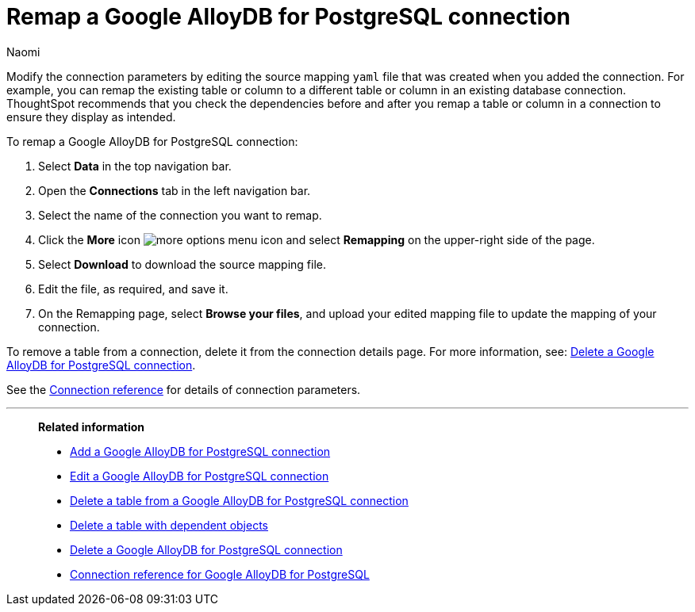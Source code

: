= Remap a {connection} connection
:last_updated: 10/25/2023
:author: Naomi
:linkattrs:
:page-aliases:
:experimental:
:connection: Google AlloyDB for PostgreSQL
:description: Learn how to remap a Google AlloyDB for PostgreSQL connection.
:jira: SCAL-166161

Modify the connection parameters by editing the source mapping `yaml` file that was created when you added the connection.
For example, you can remap the existing table or column to a different table or column in an existing database connection.
ThoughtSpot recommends that you check the dependencies before and after you remap a table or column in a connection to ensure they display as intended.

To remap a {connection} connection:

. Select *Data* in the top navigation bar.
. Open the *Connections* tab in the left navigation bar.
. Select the name of the connection you want to remap.
. Click the *More* icon image:icon-more-10px.png[more options menu icon] and select *Remapping* on the upper-right side of the page.

. Select *Download* to download the source mapping file.


. Edit the file, as required, and save it.
// [Edit the yaml file]({{ site.baseurl }}/images/trino-yaml.png "Edit the yaml file")
. On the Remapping page, select *Browse your files*, and upload your edited mapping file to update the mapping of your connection.

To remove a table from a connection, delete it from the connection details page.
For more information, see: xref:connections-google-alloydb-postgresql-delete.adoc[Delete a {connection} connection].

See the xref:connections-google-alloydb-postgresql-reference.adoc[Connection reference] for details of connection parameters.

'''
> **Related information**
>
> * xref:connections-google-alloydb-postgresql-add.adoc[Add a {connection} connection]
> * xref:connections-google-alloydb-postgresql-edit.adoc[Edit a {connection} connection]
> * xref:connections-google-alloydb-postgresql-delete-table.adoc[Delete a table from a {connection} connection]
> * xref:connections-google-alloydb-postgresql-delete-table-dependencies.adoc[Delete a table with dependent objects]
> * xref:connections-google-alloydb-postgresql-delete.adoc[Delete a {connection} connection]
> * xref:connections-google-alloydb-postgresql-reference.adoc[Connection reference for {connection}]
